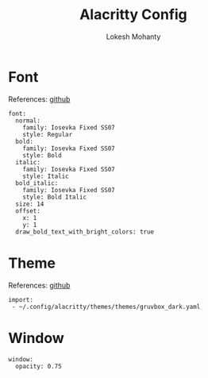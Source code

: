 #+title: Alacritty Config
#+author: Lokesh Mohanty

* Font
References: [[https://github.com/alacritty/alacritty][github]]

#+begin_src yaml-ts :tangle alacritty.yml
  font:
    normal:
      family: Iosevka Fixed SS07
      style: Regular
    bold:
      family: Iosevka Fixed SS07
      style: Bold
    italic:
      family: Iosevka Fixed SS07
      style: Italic
    bold_italic:
      family: Iosevka Fixed SS07
      style: Bold Italic
    size: 14
    offset:
      x: 1
      y: 1
    draw_bold_text_with_bright_colors: true
#+end_src

* Theme
References: [[https://github.com/alacritty/alacritty-theme][github]]

#+begin_src yaml-ts :tangle alacritty.yml
  import:
   - ~/.config/alacritty/themes/themes/gruvbox_dark.yaml
#+end_src

* Window

#+begin_src yaml-ts :tangle alacritty.yml
  window:
    opacity: 0.75
#+end_src
